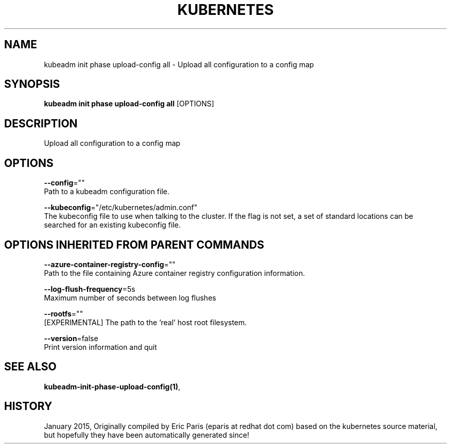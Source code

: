 .TH "KUBERNETES" "1" " kubernetes User Manuals" "Eric Paris" "Jan 2015" 
.nh
.ad l


.SH NAME
.PP
kubeadm init phase upload\-config all \- Upload all configuration to a config map


.SH SYNOPSIS
.PP
\fBkubeadm init phase upload\-config all\fP [OPTIONS]


.SH DESCRIPTION
.PP
Upload all configuration to a config map


.SH OPTIONS
.PP
\fB\-\-config\fP=""
    Path to a kubeadm configuration file.

.PP
\fB\-\-kubeconfig\fP="/etc/kubernetes/admin.conf"
    The kubeconfig file to use when talking to the cluster. If the flag is not set, a set of standard locations can be searched for an existing kubeconfig file.


.SH OPTIONS INHERITED FROM PARENT COMMANDS
.PP
\fB\-\-azure\-container\-registry\-config\fP=""
    Path to the file containing Azure container registry configuration information.

.PP
\fB\-\-log\-flush\-frequency\fP=5s
    Maximum number of seconds between log flushes

.PP
\fB\-\-rootfs\fP=""
    [EXPERIMENTAL] The path to the 'real' host root filesystem.

.PP
\fB\-\-version\fP=false
    Print version information and quit


.SH SEE ALSO
.PP
\fBkubeadm\-init\-phase\-upload\-config(1)\fP,


.SH HISTORY
.PP
January 2015, Originally compiled by Eric Paris (eparis at redhat dot com) based on the kubernetes source material, but hopefully they have been automatically generated since!
